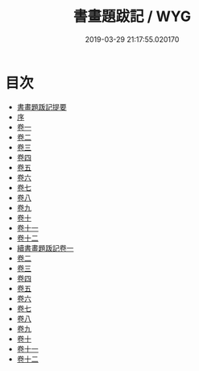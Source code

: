 #+TITLE: 書畫題跋記 / WYG
#+DATE: 2019-03-29 21:17:55.020170
* 目次
 - [[file:KR3h0054_000.txt::000-1a][書畫題䟦記提要]]
 - [[file:KR3h0054_000.txt::000-4a][序]]
 - [[file:KR3h0054_001.txt::001-1a][卷一]]
 - [[file:KR3h0054_002.txt::002-1a][卷二]]
 - [[file:KR3h0054_003.txt::003-1a][卷三]]
 - [[file:KR3h0054_004.txt::004-1a][卷四]]
 - [[file:KR3h0054_005.txt::005-1a][卷五]]
 - [[file:KR3h0054_006.txt::006-1a][卷六]]
 - [[file:KR3h0054_007.txt::007-1a][卷七]]
 - [[file:KR3h0054_008.txt::008-1a][卷八]]
 - [[file:KR3h0054_009.txt::009-1a][卷九]]
 - [[file:KR3h0054_010.txt::010-1a][卷十]]
 - [[file:KR3h0054_011.txt::011-1a][卷十一]]
 - [[file:KR3h0054_012.txt::012-1a][卷十二]]
 - [[file:KR3h0054_013.txt::013-1a][續書畫題䟦記卷一]]
 - [[file:KR3h0054_014.txt::014-1a][卷二]]
 - [[file:KR3h0054_015.txt::015-1a][卷三]]
 - [[file:KR3h0054_016.txt::016-1a][卷四]]
 - [[file:KR3h0054_017.txt::017-1a][卷五]]
 - [[file:KR3h0054_018.txt::018-1a][卷六]]
 - [[file:KR3h0054_019.txt::019-1a][卷七]]
 - [[file:KR3h0054_020.txt::020-1a][卷八]]
 - [[file:KR3h0054_021.txt::021-1a][卷九]]
 - [[file:KR3h0054_022.txt::022-1a][卷十]]
 - [[file:KR3h0054_023.txt::023-1a][卷十一]]
 - [[file:KR3h0054_024.txt::024-1a][卷十二]]
